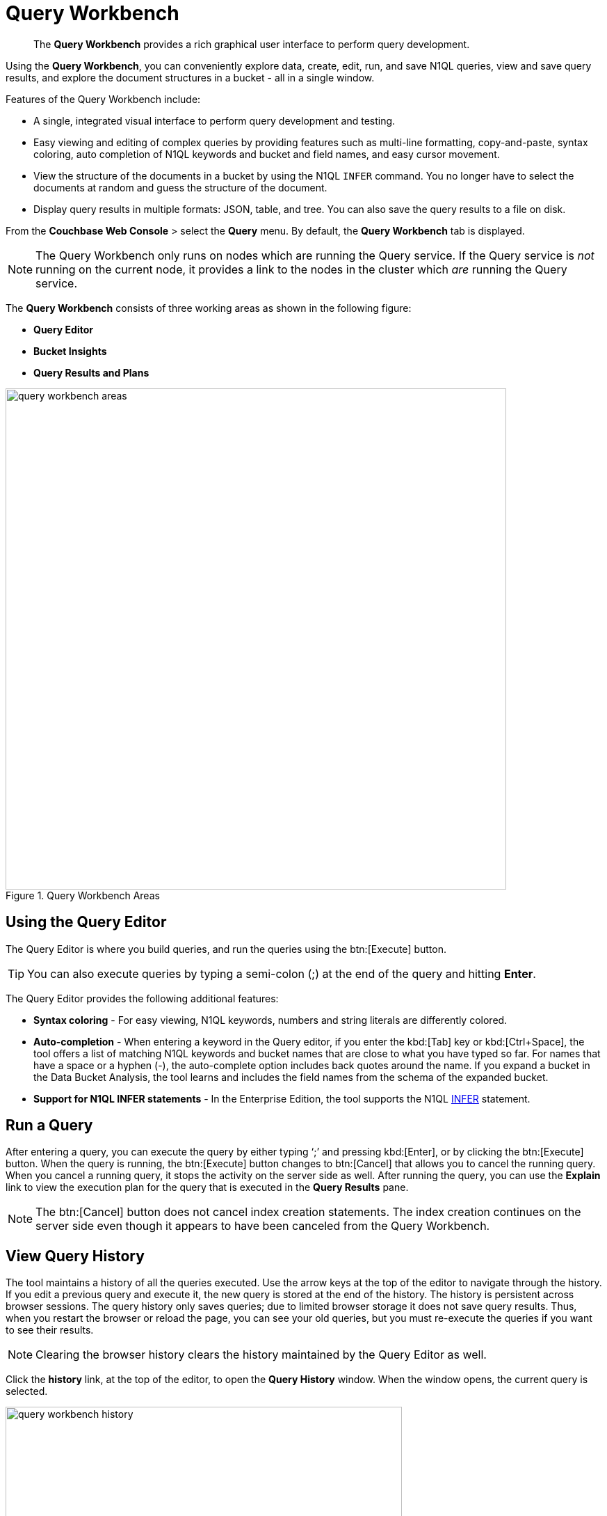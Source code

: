 = Query Workbench
:page-aliases: developer-guide:query-workbench-intro

[abstract]
The [.ui]*Query Workbench* provides a rich graphical user interface to perform query development.

Using the [.ui]*Query Workbench*, you can conveniently explore data, create, edit, run, and save N1QL queries, view and save query results, and explore the document structures in a bucket - all in a single window.

Features of the Query Workbench include:

* A single, integrated visual interface to perform query development and testing.
* Easy viewing and editing of complex queries by providing features such as multi-line formatting, copy-and-paste, syntax coloring, auto completion of N1QL keywords and bucket and field names, and easy cursor movement.
* View the structure of the documents in a bucket by using the N1QL [.cmd]`INFER` command.
You no longer have to select the documents at random and guess the structure of the document.
* Display query results in multiple formats: JSON, table, and tree.
You can also save the query results to a file on disk.

From the [.ui]*Couchbase Web Console* > select the [.ui]*Query* menu.
By default, the [.ui]*Query Workbench* tab is displayed.

NOTE: The Query Workbench only runs on nodes which are running the Query service.
If the Query service is _not_ running on the current node, it provides a link to the nodes in the cluster which _are_ running the Query service.

The [.ui]*Query Workbench* consists of three working areas as shown in the following figure:

* *Query Editor*
* *Bucket Insights*
* *Query Results and Plans*

.Query Workbench Areas
image::query-workbench-areas.png[,720]

[#n1ql-editor]
== Using the Query Editor

The Query Editor is where you build queries, and run the queries using the btn:[Execute] button.

TIP: You can also execute queries by typing a semi-colon (;) at the end of the query and hitting [.ui]*Enter*.

The Query Editor provides the following additional features:

* *Syntax coloring* - For easy viewing, N1QL keywords, numbers and string literals are differently colored.
* *Auto-completion* - When entering a keyword in the Query editor, if you enter the kbd:[Tab] key or kbd:[Ctrl+Space], the tool offers a list of matching N1QL keywords and bucket names that are close to what you have typed so far.
For names that have a space or a hyphen (-), the auto-complete option includes back quotes around the name.
If you expand a bucket in the Data Bucket Analysis, the tool learns and includes the field names from the schema of the expanded bucket.
* *Support for N1QL INFER statements* - In the Enterprise Edition, the tool supports the N1QL xref:n1ql:n1ql-language-reference/infer.adoc[INFER] statement.

== Run a Query

After entering a query, you can execute the query by either typing ‘;’ and pressing kbd:[Enter], or by clicking the btn:[Execute] button.
When the query is running, the btn:[Execute] button changes to btn:[Cancel] that allows you to cancel the running query.
When you cancel a running query, it stops the activity on the server side as well.
After running the query, you can use the [.ui]*Explain* link to view the execution plan for the query that is executed in the [.ui]*Query Results* pane.

NOTE: The btn:[Cancel] button does not cancel index creation statements.
The index creation continues on the server side even though it appears to have been canceled from the Query Workbench.

== View Query History

The tool maintains a history of all the queries executed.
Use the arrow keys at the top of the editor to navigate through the history.
If you edit a previous query and execute it, the new query is stored at the end of the history.
The history is persistent across browser sessions.
The query history only saves queries; due to limited browser storage it does not save query results.
Thus, when you restart the browser or reload the page, you can see your old queries, but you must re-execute the queries if you want to see their results.

NOTE: Clearing the browser history clears the history maintained by the Query Editor as well.

Click the [.ui]*history* link, at the top of the editor, to open the [.ui]*Query History* window.
When the window opens, the current query is selected.

image::query-workbench-history.png[,570]

You can scroll through the entire query history, and click to select an individual query to be at the current spot in the history.

* *Search history* - You can search the query history by entering a text in the search box located on the top.
All matching queries are displayed.
If no matching query is found, then the entire history is displayed.
* *Delete a specific entry* - Click [.ui]*Delete Selected* to delete the currently selected query from the history.
* *Delete all entries* - Click [.ui]*Delete All* to delete the entire query history.

== History Status

The currently shown position in the history is indicated by the numbers next to the history link.
For example, (151/152) indicates that query #151 is currently shown, out of a total history length of 152 queries.
Use the forward or back buttons to move to the next or previous query in the history.
The forward button can also create a new blank query when you are already at the end of the query history.

== Import Query

You can load a query from a file into the Query Editor.
Click [.ui]*Import* and then select a local file that you wish to import.
Alternatively, you can drag and drop the file from the Desktop into the [.ui]*Query Editor* to a load a file.
The content of the file is added in the [.ui]*Query Editor* as a new query at the end of the history.

== Export Query or Results

You can export the query results or query statement.
Click [.ui]*Export* to display [.ui]*Export Query / Data* window.

* Choose the [.ui]*Query Results* option to export the results in the JSON file format.
Specify the name of the JSON file where results are saved, click [.ui]*Save*.
* Choose the [.ui]*Query Statement* option to export the statement in the .txt format.
By default, the query is saved as a text file (.txt) in the Downloads directory when using Firefox and Chrome browsers.

NOTE: When using Safari, clicking Save loads the data into a new window.
You have to save the file manually using the menu:File[Save As] menu.

== Query Preferences

You can specify the query settings by clicking the image:query-workbench-settings.png[Preferences] button.
The [.ui]*Run-Time Preferences* window is displayed.

image::query-workbench-preferences.png[]

Define the following options and click [.ui]*Save Preferences*.

[cols="1,4"]
|===
| Option | Description

| Collect query timings
| The server records the timing for most operations in the query plan, showing the updated query plan with the query result.
Both graphical and textual query plans are updated with the timing information when the query is complete.

| Max Parallelism
| This is a cbq-engine option.
If you do not specify, the cbq-engine uses its default value.

| Scan Consistency
a|
This is a cbq-engine option.
Select one of the following options:

* not_bounded
* request_plus
* statement_plus

For more information, see xref:n1ql:n1ql-rest-api/index.adoc[N1QL REST API].

| Positional Parameters
| For the prepared queries, this option allows you to specify values for $0, $1, and so on up to as many positional parameters as you have.
Click the + button to add new positional parameters, and the - button to remove the parameters.
The parameters are automatically labelled as "$0", "$1", and so on.

| Named Parameters
| For the prepared queries, this option allows you to specify any number of named parameters.
Named parameters must start with the dollar sign ($) for use in prepared queries.
Otherwise, they are interpreted as parameters to the Query REST API.
|===

[#bucket-analyzer]
== Viewing the Bucket Insights

The *Bucket Insights* area displays all installed buckets in the cluster.
By default, when the Query Workbench is first loaded, it retrieves a list of available buckets from the cluster.
The [.ui]*Bucket Insights* pane is automatically refreshed when buckets or indexes are added or removed.

Click the btn:[Resize] button image:query-workbench-bucket-resize.png[] to enlarge the [.ui]*Bucket Insights* pane, the [.ui]*Query Editor* and [.ui]*Query Results* areas are resized accordingly.

The buckets are grouped into the following categories based on the indexes created for the bucket:

* *Fully Queryable Buckets*: Contain a primary index or a primary index and secondary indexes.
* *Queryable on Indexed Fields*: Do not contain a primary index, but have one or more secondary indexes.
* *Non-Indexed Buckets*: Do not contain any indexes.
These buckets do not support queries.
You must first define an index before querying these buckets.

With the Enterprise Edition, you can expand any bucket to view the schema for that bucket: field names, types, and if you hover the mouse pointer over a field name, you can see example values for that field.
Bucket analysis is based on the N1QL xref:n1ql:n1ql-language-reference/infer.adoc[INFER] statement, which you can run manually to get more detailed results.
This command infers a schema for a bucket by examining a random sample of documents.
Because the command is based on a random sample, the results may vary slightly from run to run.
The default sample size is 1000 documents.
The syntax of the command is:

----
INFER bucket-name [ WITH options ];
----

where [.var]`options` is a JSON object, specifying values for one or more of [.var]`sample_size`, [.var]`similarity_metric`, [.var]`num_sample_values`, or [.var]`dictionary_threshold`.

.Sample INFER statement: INFER `travel-sample` with {"sample_size": 3000};
image::query-workbench-infer-sample.png[,720]

[#results]
== Viewing the Query Results

When you execute a query, the results are displayed in the [.ui]*Query Results* area.
Since large result sets can take a long time to display, we recommend using the LIMIT clause as part of your query when appropriate.

When a query finishes, the query metrics for that query are displayed on the right side of the [.ui]*Execute* and [.ui]*Explain* buttons.

* Status - Shows the status of the query.
The values can be: success, failed, or HTTP codes.
* Elapsed - Shows the overall query time.
* Execution -Shows the query execution time.
* Result Count - Shows the number of returned documents.
* Mutation Count - Shows the number of documents deleted or changed by the query.
This appears only for UPDATE and DELETE queries instead of Result Count.
Result Size: Shows the size in bytes of the query result.

The following figures display the result of the query `pass:c[SELECT * FROM `travel-sample` LIMIT 1;]` in different formats.

You can choose to view the results in one of the following formats:

=== JSON Format

JSON, where the results are formatted to make the data easy to read.
You can also expand and collapse objects and array values using the small arrow icons next to the line numbers.

image::query-workbench-result-json.png[,720]

=== Table Format

Table, where the results are presented in a tabular format.
The tool converts the JSON documents to HTML tables, and presents sub-objects or sub-arrays as sub-tables.
This format works well for queries that return an array of objects, like `pass:c[select `beer-sample`.* from `beer-sample`;]`.
You can hover the mouse pointer over a data value to see the path to that value in a tool tip.
You can sort a column by clicking the column header.

image::query-workbench-result-table.png[,720]

=== Tree Format

Tree (or list), where the results are presented in a tree (or list or outline) format.
Each sub-object or sub-array is displayed as a sub-list.
You can hover the mouse pointer over a data value to see the path to that value in a tool tip.

image::query-workbench-result-tree.png[,720]

== Query Plans

Each time a query is executed, an `explain` command is automatically run in the background to retrieve the query plan for that query.
You may also generate the query plan by clicking the [.ui]*Explain* link.
This query plan may be shown as either:

=== Plan

This is where the results are presented in a graphical format.

At the top, it shows a summary which also shows lists of the buckets, indexes, and fields used by the query.

At the bottom is a data-flow diagram of query operators, with the initial scans at the right, and the final output on the left.

Potentially expensive operators are highlighted.

Once the query is complete, if you have selected the [.ui]*Collect query timings* option in the preferences dialog, the query plan will be updated with timing information (where available) for each operation.

The data flow generally follows these steps:

. Scan
. Fetch
. Filter
. Projection (part 1)
. Order
. Projection (part 2)

NOTE: Projection is split into two parts (one before Order and one after Order), but Query Workbench shows only the first part.

image::query-workbench_Plan.png[]

Hovering over any unit of the plan shows more details of it.
In this example query:

[cols="1,4"]
|===
| Unit name | Information shown when hovered over

| Order
a| ....
{'#operator':'Order':'sort_terms':
[{'expr':'(`travel-sample`.`name`)'}]}
....

| Project
a| ....
{'#operator':'InitialProject':'result_terms':
[{'expr':'self','star':true}]}
....

| Filter
a| ....
{'#operator':'Filter','condition':'(((`travel-sample`.`type`) = \'landmark\') and
((`travel-sample`.`city`) = \'San Francisco\'))'}
....

| Fetch
a| ....
{'#operator':'Fetch','keyspace':'travel-sample','namespace':'default'}
....

| IntersectScan
| (none)

| IndexScan2 (above)
a| ....
{'#operator':'IndexScan2','index':'def_city','index_id':'d51323973a9c8458','index_projection':
{'primary_key':true},'keyspace':'travel-sample','namespace':'default','spans':
[{'exact':true,'range':[{'high':'\San Francisco\'','inclusion':3,'low':'\'San Francisco\''}]}],'using':'gsi'}
....

| IndexScan2 (below)
a| ....
{'#operator':'IndexScan2','index':'def_city','index_id':'a11b1af8651888cf','index_projection':
{'primary_key':true},'keyspace':'travel-sample','namespace':'default','spans':
[{'exact':true,'range':[{'high':'\'landmark'\'','inclusion':3,'low':'\'landmark\''}]}],'using':'gsi'}
....
|===

In general, the preference of scan is

. Covering Index
. Index Scan
. Intersect Scan
. Union Scan, and finally
. Fetch

=== Plan Text

This simply shows the text output of the _explain_ command.

image::query-workbench-result-plantext.png[,720]
